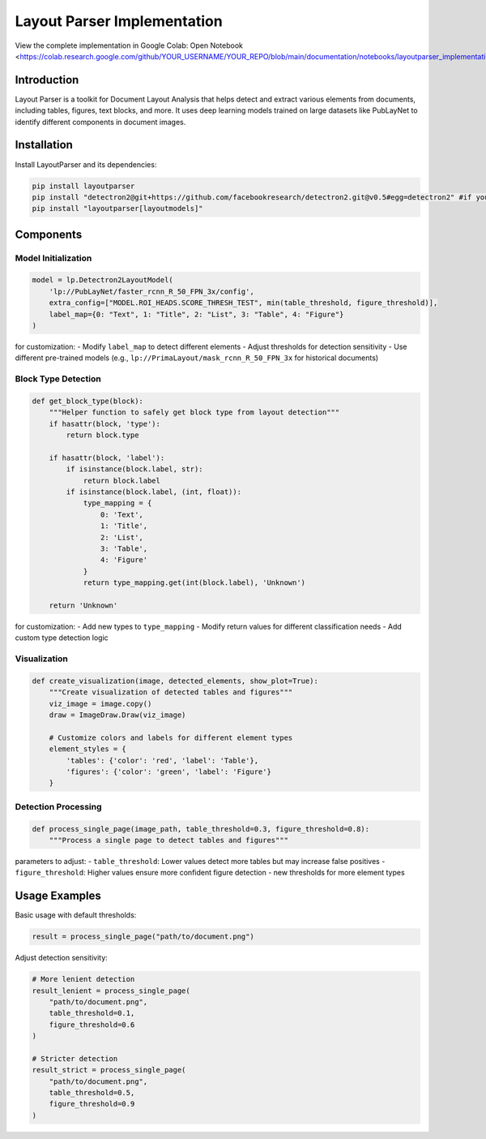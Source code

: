 Layout Parser Implementation
=============================

.. note::
View the complete implementation in Google Colab: Open Notebook <https://colab.research.google.com/github/YOUR_USERNAME/YOUR_REPO/blob/main/documentation/notebooks/layoutparser_implementation.ipynb>_

Introduction
-------------
Layout Parser is a toolkit for Document Layout Analysis that helps detect and extract various elements from documents, including tables, figures, text blocks, and more. It uses deep learning models trained on large datasets like PubLayNet to identify different components in document images.

Installation
-------------
Install LayoutParser and its dependencies:

.. code-block:: bash

   pip install layoutparser
   pip install "detectron2@git+https://github.com/facebookresearch/detectron2.git@v0.5#egg=detectron2" #if you are encountring any problem with this installation refer to readme.md
   pip install "layoutparser[layoutmodels]"

Components
------------

Model Initialization
~~~~~~~~~~~~~~~~~~~~~

.. code-block:: python

    model = lp.Detectron2LayoutModel(
        'lp://PubLayNet/faster_rcnn_R_50_FPN_3x/config',
        extra_config=["MODEL.ROI_HEADS.SCORE_THRESH_TEST", min(table_threshold, figure_threshold)],
        label_map={0: "Text", 1: "Title", 2: "List", 3: "Table", 4: "Figure"}
    )

for customization:
- Modify ``label_map`` to detect different elements
- Adjust thresholds for detection sensitivity
- Use different pre-trained models (e.g., ``lp://PrimaLayout/mask_rcnn_R_50_FPN_3x`` for historical documents)

Block Type Detection
~~~~~~~~~~~~~~~~~~~~~

.. code-block:: python

    def get_block_type(block):
        """Helper function to safely get block type from layout detection"""
        if hasattr(block, 'type'):
            return block.type
        
        if hasattr(block, 'label'):
            if isinstance(block.label, str):
                return block.label
            if isinstance(block.label, (int, float)):
                type_mapping = {
                    0: 'Text',
                    1: 'Title',
                    2: 'List',
                    3: 'Table',
                    4: 'Figure'
                }
                return type_mapping.get(int(block.label), 'Unknown')
        
        return 'Unknown'

for customization:
- Add new types to ``type_mapping``
- Modify return values for different classification needs
- Add custom type detection logic

Visualization
~~~~~~~~~~~~~

.. code-block:: python

    def create_visualization(image, detected_elements, show_plot=True):
        """Create visualization of detected tables and figures"""
        viz_image = image.copy()
        draw = ImageDraw.Draw(viz_image)
        
        # Customize colors and labels for different element types
        element_styles = {
            'tables': {'color': 'red', 'label': 'Table'},
            'figures': {'color': 'green', 'label': 'Figure'}
        }


Detection Processing
~~~~~~~~~~~~~~~~~~~~~

.. code-block:: python

    def process_single_page(image_path, table_threshold=0.3, figure_threshold=0.8):
        """Process a single page to detect tables and figures"""

parameters to adjust:
- ``table_threshold``: Lower values detect more tables but may increase false positives
- ``figure_threshold``: Higher values ensure more confident figure detection
- new thresholds for more element types


Usage Examples
------------

Basic usage with default thresholds:

.. code-block:: python

    result = process_single_page("path/to/document.png")

Adjust detection sensitivity:

.. code-block:: python

    # More lenient detection
    result_lenient = process_single_page(
        "path/to/document.png",
        table_threshold=0.1,
        figure_threshold=0.6
    )

    # Stricter detection
    result_strict = process_single_page(
        "path/to/document.png",
        table_threshold=0.5,
        figure_threshold=0.9
    )


